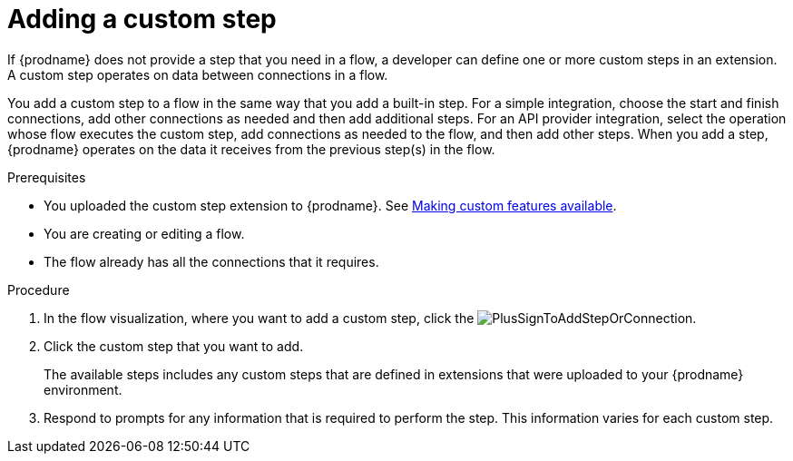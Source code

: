 // This module is included in the following assemblies:
// as_creating-integrations.adoc

[id='add-custom-step_{context}']
= Adding a custom step

If {prodname} does not provide a step that you need in a flow,
a developer can define one or more custom steps in an extension. A custom
step operates on data between connections in a flow. 

You add a custom step to a flow in the same way that you add
a built-in step. For a simple integration, choose the start and finish
connections, add other connections as needed and then add additional steps.
For an API provider integration, select the operation whose flow executes
the custom step, add connections as needed to the flow, and then add other steps.
When you add a step, {prodname} operates on the data it receives from the
previous step(s) in the flow.

.Prerequisites
* You uploaded the custom step extension to {prodname}. See 
link:{LinkSyndesisIntegrationGuide}#making-extensions-available_add-extension[Making custom features available].
* You are creating or editing a flow.
* The flow already has all the connections that it requires.

.Procedure

. In the flow visualization, where you want to add a custom step, click the
image:images/integrating-applications/PlusSignToAddStepOrConnection.png[title='plus sign'].

. Click the custom step that you want to add.
+
The available steps includes any
custom steps that are defined in extensions that were uploaded to
your {prodname} environment.

. Respond to prompts for any information that is required to perform the step.
This information varies for each custom step.
